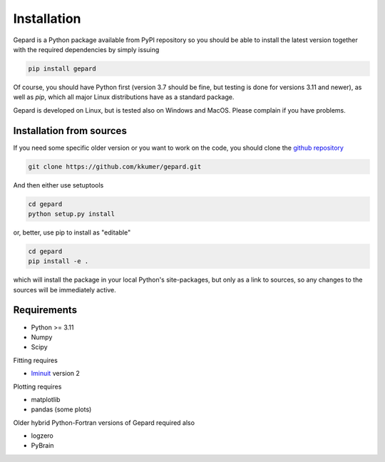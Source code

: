 ############
Installation
############

Gepard is a Python package available from PyPI
repository so you should be able to install the latest version
together with the required dependencies by simply issuing

.. code-block:: bash

   pip install gepard

Of course, you should have Python first (version 3.7 should be fine,
but testing is done for versions 3.11 and newer), 
as well as `pip`, which
all major Linux distributions have as a standard package.

Gepard is developed on Linux, but is tested also on
Windows and MacOS. Please complain if you have problems.


Installation from sources
-------------------------

If you need some specific older version or you want to work
on the code, you should clone the `github repository <https://github.com/kkumer/gepard>`_


.. code-block:: bash

   git clone https://github.com/kkumer/gepard.git


And then either use setuptools

.. code-block:: bash

   cd gepard
   python setup.py install

or, better, use pip to install as "editable"

.. code-block:: bash

   cd gepard
   pip install -e .

which will install the package in your local Python's
site-packages, but only as a link to sources, so any
changes to the sources will be immediately active.


Requirements
------------

- Python >= 3.11
- Numpy
- Scipy

Fitting requires

- `Iminuit <https://github.com/scikit-hep/iminuit>`_ version 2

Plotting requires

- matplotlib
- pandas (some plots)


Older hybrid Python-Fortran versions of Gepard required also

- logzero
- PyBrain
